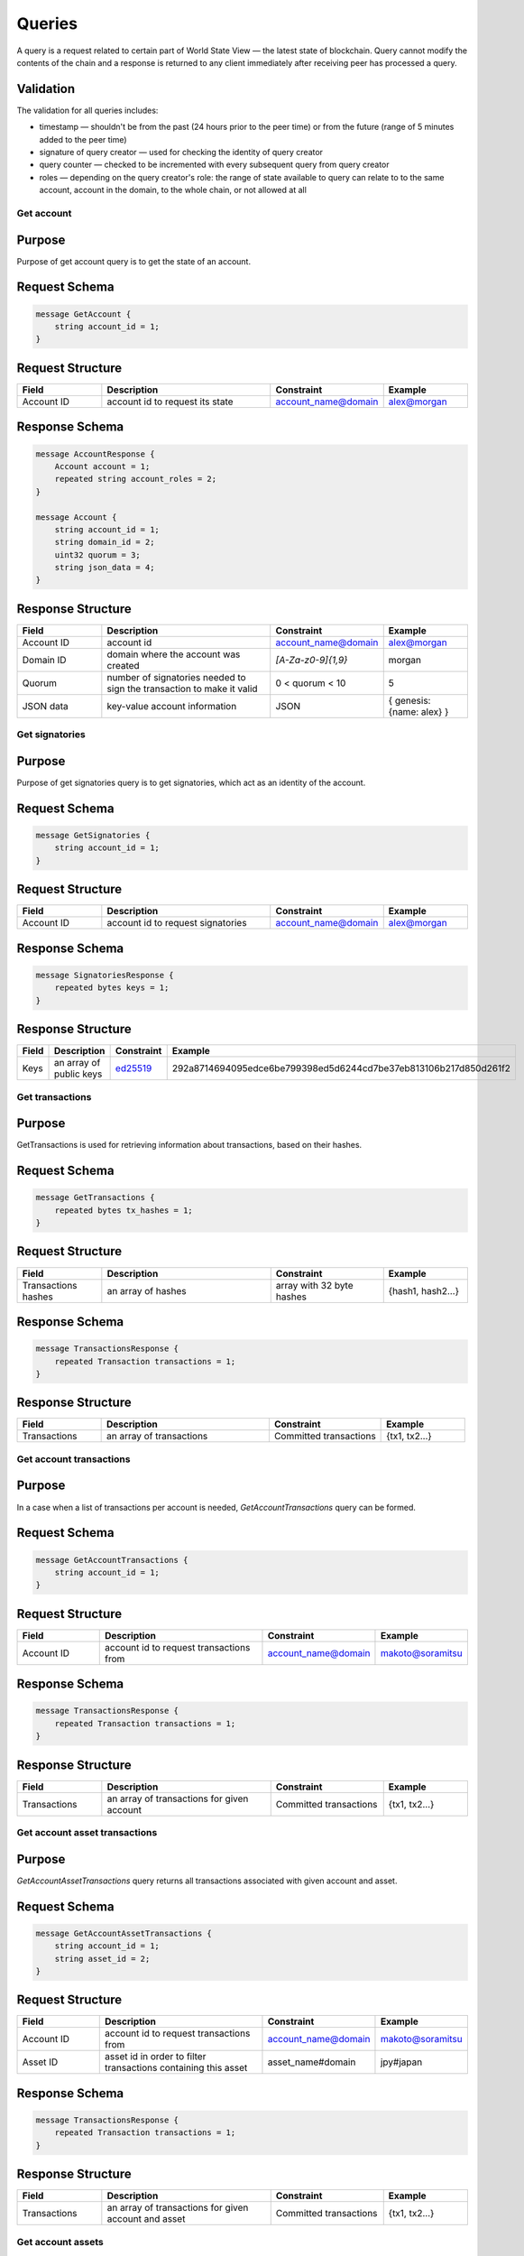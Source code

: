 Queries
=======

A query is a request related to certain part of World State View — the latest state of blockchain.
Query cannot modify the contents of the chain and a response is returned
to any client immediately after receiving peer has processed a query.

Validation
^^^^^^^^^^

The validation for all queries includes:

- timestamp — shouldn't be from the past (24 hours prior to the peer time) or from the future (range of 5 minutes added to the peer time)
- signature of query creator — used for checking the identity of query creator
- query counter — checked to be incremented with every subsequent query from query creator
- roles — depending on the query creator's role: the range of state available to query can relate to to the same account, account in the domain, to the whole chain, or not allowed at all

Get account
-----------

Purpose
^^^^^^^

Purpose of get account query is to get the state of an account.

Request Schema
^^^^^^^^^^^^^^

.. code-block:: proto

    message GetAccount {
        string account_id = 1;
    }

Request Structure
^^^^^^^^^^^^^^^^^

.. csv-table::
    :header: "Field", "Description", "Constraint", "Example"
    :widths: 15, 30, 20, 15

    "Account ID", "account id to request its state", "account_name@domain", "alex@morgan"

Response Schema
^^^^^^^^^^^^^^^

.. code-block:: proto

    message AccountResponse {
        Account account = 1;
        repeated string account_roles = 2;
    }

    message Account {
        string account_id = 1;
        string domain_id = 2;
        uint32 quorum = 3;
        string json_data = 4;
    }


Response Structure
^^^^^^^^^^^^^^^^^^

.. csv-table::
    :header: "Field", "Description", "Constraint", "Example"
    :widths: 15, 30, 20, 15

    "Account ID", "account id", "account_name@domain", "alex@morgan"
    "Domain ID", "domain where the account was created", "`[A-Za-z0-9]{1,9}`", "morgan"
    "Quorum", "number of signatories needed to sign the transaction to make it valid", "0 < quorum < 10", "5"
    "JSON data", "key-value account information", "JSON", "{ genesis: {name: alex} }"

Get signatories
---------------

Purpose
^^^^^^^

Purpose of get signatories query is to get signatories, which act as an identity of the account.

Request Schema
^^^^^^^^^^^^^^

.. code-block:: proto

    message GetSignatories {
        string account_id = 1;
    }

Request Structure
^^^^^^^^^^^^^^^^^

.. csv-table::
    :header: "Field", "Description", "Constraint", "Example"
    :widths: 15, 30, 20, 15

    "Account ID", "account id to request signatories", "account_name@domain", "alex@morgan"

Response Schema
^^^^^^^^^^^^^^^

.. code-block:: proto

    message SignatoriesResponse {
        repeated bytes keys = 1;
    }

Response Structure
^^^^^^^^^^^^^^^^^^

.. csv-table::
    :header: "Field", "Description", "Constraint", "Example"
    :widths: 15, 30, 20, 15

    "Keys", "an array of public keys", "`ed25519 <https://ed25519.cr.yp.to>`_", "292a8714694095edce6be799398ed5d6244cd7be37eb813106b217d850d261f2"

Get transactions
----------------

Purpose
^^^^^^^

GetTransactions is used for retrieving information about transactions, based on their hashes.

Request Schema
^^^^^^^^^^^^^^

.. code-block:: proto

    message GetTransactions {
        repeated bytes tx_hashes = 1;
    }

Request Structure
^^^^^^^^^^^^^^^^^

.. csv-table::
    :header: "Field", "Description", "Constraint", "Example"
    :widths: 15, 30, 20, 15

    "Transactions hashes", "an array of hashes", "array with 32 byte hashes", "{hash1, hash2…}"

Response Schema
^^^^^^^^^^^^^^^

.. code-block:: proto

    message TransactionsResponse {
        repeated Transaction transactions = 1;
    }

Response Structure
^^^^^^^^^^^^^^^^^^

.. csv-table::
    :header: "Field", "Description", "Constraint", "Example"
    :widths: 15, 30, 20, 15

    "Transactions", "an array of transactions", "Committed transactions", "{tx1, tx2…}"

Get account transactions
------------------------

Purpose
^^^^^^^

In a case when a list of transactions per account is needed, `GetAccountTransactions` query can be formed.

Request Schema
^^^^^^^^^^^^^^

.. code-block:: proto

    message GetAccountTransactions {
        string account_id = 1;
    }

Request Structure
^^^^^^^^^^^^^^^^^

.. csv-table::
    :header: "Field", "Description", "Constraint", "Example"
    :widths: 15, 30, 20, 15

    "Account ID", "account id to request transactions from", "account_name@domain", "makoto@soramitsu"

Response Schema
^^^^^^^^^^^^^^^

.. code-block:: proto

    message TransactionsResponse {
        repeated Transaction transactions = 1;
    }

Response Structure
^^^^^^^^^^^^^^^^^^

.. csv-table::
    :header: "Field", "Description", "Constraint", "Example"
    :widths: 15, 30, 20, 15

    "Transactions", "an array of transactions for given account", "Committed transactions", "{tx1, tx2…}"

Get account asset transactions
------------------------------

Purpose
^^^^^^^

`GetAccountAssetTransactions` query returns all transactions associated with given account and asset.

Request Schema
^^^^^^^^^^^^^^

.. code-block:: proto

    message GetAccountAssetTransactions {
        string account_id = 1;
        string asset_id = 2;
    }

Request Structure
^^^^^^^^^^^^^^^^^

.. csv-table::
    :header: "Field", "Description", "Constraint", "Example"
    :widths: 15, 30, 20, 15

    "Account ID", "account id to request transactions from", "account_name@domain", "makoto@soramitsu"
    "Asset ID", "asset id in order to filter transactions containing this asset", "asset_name#domain", "jpy#japan"

Response Schema
^^^^^^^^^^^^^^^

.. code-block:: proto

    message TransactionsResponse {
        repeated Transaction transactions = 1;
    }

Response Structure
^^^^^^^^^^^^^^^^^^

.. csv-table::
    :header: "Field", "Description", "Constraint", "Example"
    :widths: 15, 30, 20, 15

    "Transactions", "an array of transactions for given account and asset", "Committed transactions", "{tx1, tx2…}"

Get account assets
------------------

Purpose
^^^^^^^

To get the state of an asset in an account (a balance), `GetAccountAssets` query can be used.

Request Schema
^^^^^^^^^^^^^^

.. code-block:: proto

    message GetAccountAssets {
        string account_id = 1;
        string asset_id = 2;
    }

Request Structure
^^^^^^^^^^^^^^^^^

.. csv-table::
    :header: "Field", "Description", "Constraint", "Example"
    :widths: 15, 30, 20, 15

    "Account ID", "account id to request balance from", "account_name@domain", "makoto@soramitsu"
    "Asset ID", "asset id to know its balance", "asset_name#domain", "jpy#japan"

Response Schema
^^^^^^^^^^^^^^^

.. code-block:: proto

    message AccountAsset {
        string asset_id = 1;
        string account_id = 2;
        Amount balance = 3;
    }

Response Structure
^^^^^^^^^^^^^^^^^^

.. csv-table::
    :header: "Field", "Description", "Constraint", "Example"
    :widths: 15, 30, 20, 15

    "Asset ID", "identifier of asset used for checking the balance", "asset_name#domain", "jpy#japan"
    "Account ID", "account which has this balance", "account_name@domain", "makoto@soramitsu"
    "Balance", "balance of the asset", "Not less than 0", "200.20"

Get asset info
--------------

Purpose
^^^^^^^

In order to know precision for given asset, and other related info in the future, such as a description of the asset, etc. user can send `GetAssetInfo` query.

Request Schema
^^^^^^^^^^^^^^

.. code-block:: proto

    message GetAssetInfo {
        string asset_id = 1;
    }

Request Structure
^^^^^^^^^^^^^^^^^

.. csv-table::
    :header: "Field", "Description", "Constraint", "Example"
    :widths: 15, 30, 20, 15

    "Asset ID", "asset id to know related information", "asset_name#domain", "jpy#japan"


Response Schema
^^^^^^^^^^^^^^^

.. code-block:: proto

    message Asset {
        string asset_id = 1;
        string domain_id = 2;
        uint32 precision = 3;
    }

Response Structure
^^^^^^^^^^^^^^^^^^

.. csv-table::
    :header: "Field", "Description", "Constraint", "Example"
    :widths: 15, 30, 20, 15

    "Asset ID", "identifier of asset used for checking the balance", "`[A-Za-z0-9]{1,9}`", "jpy"
    "Domain ID", "domain related to this asset", "`[A-Za-z0-9]{1,9}`", "japan"
    "Precision", "number of digits after comma", "0 < precision < 256", "2"

Get roles
---------

Purpose
^^^^^^^

To get existing roles in the system, a user can send `GetRoles` query to Iroha network.

Request Schema
^^^^^^^^^^^^^^

.. code-block:: proto

    message GetRoles {
    }

Response Schema
^^^^^^^^^^^^^^^

.. code-block:: proto

    message RolesResponse {
        repeated string roles = 1;
    }

Response Structure
^^^^^^^^^^^^^^^^^^

.. csv-table::
    :header: "Field", "Description", "Constraint", "Example"
    :widths: 15, 30, 20, 15

    "Roles", "array of created roles in the network", "set of roles in the system", "{MoneyCreator, User, Admin, …}"

Get role permissions
--------------------

Purpose
^^^^^^^

To get available permissions per role in the system, a user can send `GetRolePermissions` query to Iroha network.

Request Schema
^^^^^^^^^^^^^^

.. code-block:: proto

    message GetRolePermissions {
        string role_id = 1;
    }

Request Structure
^^^^^^^^^^^^^^^^^

.. csv-table::
    :header: "Field", "Description", "Constraint", "Example"
    :widths: 15, 30, 20, 15

    "Role ID", "role to get permissions for", "existing role in the system", "MoneyCreator"

Response Schema
^^^^^^^^^^^^^^^

.. code-block:: proto

    message RolePermissionsResponse {
        repeated string permissions = 1;
    }

Response Structure
^^^^^^^^^^^^^^^^^^

.. csv-table::
    :header: "Field", "Description", "Constraint", "Example"
    :widths: 15, 30, 20, 15

    "Permissions", "array of permissions related to the role", "string of permissions related to the role", "{can_add_asset_qty, …}"
